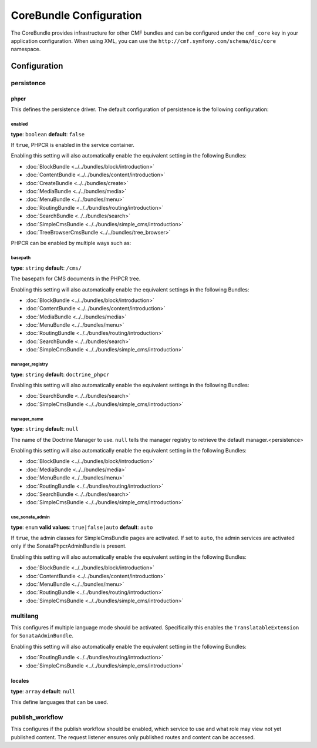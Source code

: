 CoreBundle Configuration
========================

The CoreBundle provides infrastructure for other CMF bundles and can be configured
under the ``cmf_core`` key in your application configuration. When using
XML, you can use the ``http://cmf.symfony.com/schema/dic/core`` namespace.

Configuration
-------------

.. _config-core-persistence:

persistence
~~~~~~~~~~~

phpcr
.....

This defines the persistence driver. The default configuration of persistence
is the following configuration:

.. configuration-block::

    .. code-block:: yaml

        cmf_core:
            persistence:
                phpcr:
                    enabled:              false
                    basepath:             /cms
                    manager_registry:     doctrine_phpcr
                    manager_name:         ~
                    use_sonata_admin:     auto

    .. code-block:: xml

        <?xml version="1.0" charset="UTF-8" ?>
        <container xmlns="http://symfony.com/schema/dic/services">

            <config xmlns="http://cmf.symfony.com/schema/dic/core">
                <persistence>
                    <phpcr
                        enabled="false"
                        basepath="/cms"
                        manager-registery="doctrine_phpcr"
                        manager-name="null"
                        use-sonata-admin="auto"
                    />
                </persistence>
            </config>

        </container>

    .. code-block:: php

        $container->loadFromExtension('cmf_core', array(
            'persistence' => array(
                'phpcr' => array(
                    'enabled' => false,
                    'basepath' => '/cms/simple',
                    'manager_registry' => 'doctrine_phpcr',
                    'manager_name' => null,
                    'use_sonata_admin' => 'auto',
                ),
            ),
        ));


enabled
"""""""

**type**: ``boolean`` **default**: ``false``

If ``true``, PHPCR is enabled in the service container.

Enabling this setting will also automatically enable the equivalent setting in the following Bundles:

* :doc:`BlockBundle <../../bundles/block/introduction>`
* :doc:`ContentBundle <../../bundles/content/introduction>`
* :doc:`CreateBundle <../../bundles/create>`
* :doc:`MediaBundle <../../bundles/media>`
* :doc:`MenuBundle <../../bundles/menu>`
* :doc:`RoutingBundle <../../bundles/routing/introduction>`
* :doc:`SearchBundle <../../bundles/search>`
* :doc:`SimpleCmsBundle <../../bundles/simple_cms/introduction>`
* :doc:`TreeBrowserCmsBundle <../../bundles/tree_browser>`

PHPCR can be enabled by multiple ways such as:

.. configuration-block::

    .. code-block:: yaml

        phpcr: ~ # use default configuration
        # or
        phpcr: true # straight way
        # or
        phpcr:
            manager: ... # or any other option under 'phpcr'

    .. code-block:: xml

        <persistence>
            <!-- use default configuration -->
            <phpcr />

            <!-- or setting it the straight way -->
            <phpcr>true</phpcr>

            <!-- or setting an option under 'phpcr' -->
            <phpcr manager="..." />
        </persistence>

    .. code-block:: php

        $container->loadFromExtension('cmf_core', array(
            // ...
            'persistence' => array(
                'phpcr' => null, // use default configuration
                // or
                'phpcr' => true, // straight way
                // or
                'phpcr' => array(
                    'manager' => '...', // or any other option under 'phpcr'
                ),
            ),
        ));

basepath
""""""""

**type**: ``string`` **default**: ``/cms/``

The basepath for CMS documents in the PHPCR tree.

Enabling this setting will also automatically enable the equivalent settings in the following Bundles:

* :doc:`BlockBundle <../../bundles/block/introduction>`
* :doc:`ContentBundle <../../bundles/content/introduction>`
* :doc:`MediaBundle <../../bundles/media>`
* :doc:`MenuBundle <../../bundles/menu>`
* :doc:`RoutingBundle <../../bundles/routing/introduction>`
* :doc:`SearchBundle <../../bundles/search>`
* :doc:`SimpleCmsBundle <../../bundles/simple_cms/introduction>`

manager_registry
""""""""""""""""

**type**: ``string`` **default**: ``doctrine_phpcr``

Enabling this setting will also automatically enable the equivalent settings in the following Bundles:

* :doc:`SearchBundle <../../bundles/search>`
* :doc:`SimpleCmsBundle <../../bundles/simple_cms/introduction>`

manager_name
""""""""""""

**type**: ``string`` **default**: ``null``

The name of the Doctrine Manager to use. ``null`` tells the manager registry to
retrieve the default manager.<persistence>

Enabling this setting will also automatically enable the equivalent setting in the following Bundles:

* :doc:`BlockBundle <../../bundles/block/introduction>`
* :doc:`MediaBundle <../../bundles/media>`
* :doc:`MenuBundle <../../bundles/menu>`
* :doc:`RoutingBundle <../../bundles/routing/introduction>`
* :doc:`SearchBundle <../../bundles/search>`
* :doc:`SimpleCmsBundle <../../bundles/simple_cms/introduction>`

use_sonata_admin
""""""""""""""""

**type**: ``enum`` **valid values**: ``true|false|auto`` **default**: ``auto``

If ``true``, the admin classes for SimpleCmsBundle pages are activated. If set
to ``auto``, the admin services are activated only if the
SonataPhpcrAdminBundle is present.

Enabling this setting will also automatically enable the equivalent setting in the following Bundles:

* :doc:`BlockBundle <../../bundles/block/introduction>`
* :doc:`ContentBundle <../../bundles/content/introduction>`
* :doc:`MenuBundle <../../bundles/menu>`
* :doc:`RoutingBundle <../../bundles/routing/introduction>`
* :doc:`SimpleCmsBundle <../../bundles/simple_cms/introduction>`

.. _config-core-multilang:

multilang
~~~~~~~~~

This configures if multiple language mode should be activated. Specifically this
enables the ``TranslatableExtension`` for ``SonataAdminBundle``.

Enabling this setting will also automatically enable the equivalent setting in the following Bundles:

* :doc:`RoutingBundle <../../bundles/routing/introduction>`
* :doc:`SimpleCmsBundle <../../bundles/simple_cms/introduction>`

.. configuration-block::

    .. code-block:: yaml

        cmf_core:
            multilang:
                locales: [en, fr]

    .. code-block:: xml

        <?xml version="1.0" charset="UTF-8" ?>
        <container xmlns="http://symfony.com/schema/dic/services">

            <config xmlns="http://cmf.symfony.com/schema/dic/core">
                <multilang>
                    <locales>en</locales>
                    <locales>fr</locales>
                </multilang>
            </config>
        </container>

    .. code-block:: php

        $container->loadFromExtension('cmf_core', array(
            'multilang' => array(
                'locales' => array(
                    'en',
                    'fr',
                ),
            ),
        ));

locales
.......

**type**: ``array`` **default**: ``null``

This define languages that can be used.

publish_workflow
~~~~~~~~~~~~~~~~

This configures if the publish workflow should be enabled, which service to use
and what role may view not yet published content. The request listener ensures
only published routes and content can be accessed.

.. configuration-block::

    .. code-block:: yaml

        cmf_core:
            publish_workflow:
                enabled:              true
                checker_service:      cmf_core.publish_workflow.checker.default
                view_non_published_role:  ROLE_CAN_VIEW_NON_PUBLISHED
                request_listener:     true

    .. code-block:: xml

        <?xml version="1.0" charset="UTF-8" ?>
        <container xmlns="http://symfony.com/schema/dic/services">

            <config xmlns="http://cmf.symfony.com/schema/dic/core">
                <publish-workflow
                    enabled="true"
                    checker-service="cmf_core.publish_workflow.checker.default"
                    view-non-published-role="ROLE_CAN_VIEW_NON_PUBLISHED"
                    request-listener="true"
                />
            </config>
        </container>

    .. code-block:: php

        $container->loadFromExtension('cmf_core', array(
            'publish_workflow' => array(
                'enabled' => true,
                'checker_service' => 'cmf_core.publish_workflow.checker.default',
                'view_non_published_role' => 'ROLE_CAN_VIEW_NON_PUBLISHED',
                'request_listener' => true,
            ),
        ));
